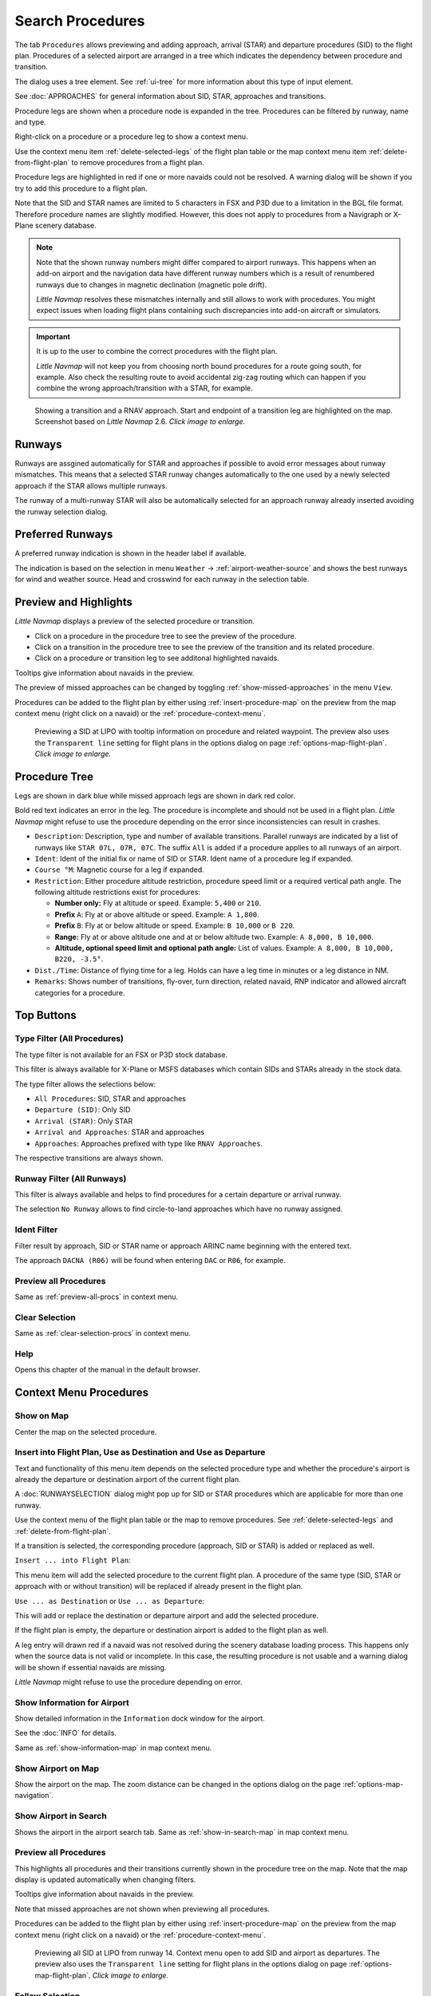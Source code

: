 |Search| Search Procedures
----------------------------------------

The tab ``Procedures`` allows previewing and adding approach, arrival (STAR) and
departure procedures (SID) to the flight plan. Procedures of a selected
airport are arranged in a tree which indicates the dependency between
procedure and transition.

The dialog uses a tree element. See :ref:`ui-tree` for more information about this type of input element.

See :doc:`APPROACHES` for general information about SID,
STAR, approaches and transitions.

Procedure legs are shown when a procedure node is expanded in the tree.
Procedures can be filtered by runway, name and type.

Right-click on a procedure or a procedure leg to show a context menu.

Use the context menu item :ref:`delete-selected-legs` of the flight plan table or the map context menu
item :ref:`delete-from-flight-plan` to remove procedures from a flight plan.

Procedure legs are highlighted in red if one or more navaids could not
be resolved. A warning dialog will be shown if you try to add this
procedure to a flight plan.

Note that the SID and STAR names are limited to 5 characters in FSX and
P3D due to a limitation in the BGL file format. Therefore procedure
names are slightly modified. However, this does not apply to procedures
from a Navigraph or X-Plane scenery database.

.. note::

     Note that the shown runway numbers might differ compared to airport runways.
     This happens when an add-on airport and the navigation data have different runway numbers which is a result of renumbered
     runways due to changes in magnetic declination (magnetic pole drift).

     *Little Navmap* resolves these mismatches internally and still allows to work with procedures.
     You might expect issues when loading flight plans containing such discrepancies into add-on aircraft or simulators.

.. important::

    It is up to the user to combine the correct procedures with the flight plan.

    *Little Navmap* will not keep you from choosing north bound procedures for a route going south, for example.
    Also check the resulting route to avoid accidental zig-zag routing which can happen if you combine the wrong
    approach/transition with a STAR, for example.


.. figure:: ../images/proceduresearch.jpg
       :scale: 80%

       Showing a transition and a RNAV approach. Start and
       endpoint of a transition leg are highlighted on the map. Screenshot based on *Little Navmap* 2.6. *Click image to enlarge.*

.. _procedure-runways:

Runways
~~~~~~~~~~~~~~~~~~~~~~~~~~~~

Runways are assgined automatically for STAR and approaches if possible to avoid error messages about runway
mismatches. This means that a selected STAR runway changes automatically to the one used by a
newly selected approach if the STAR allows multiple runways.

The runway of a multi-runway STAR will also be automatically selected for an approach runway
already inserted avoiding the runway selection dialog.

.. _procedure-preferred-runways:

Preferred Runways
~~~~~~~~~~~~~~~~~~~~~~~~~~~~

A preferred runway indication is shown in the header label if available.

The indication is based on the selection in menu ``Weather`` -> :ref:`airport-weather-source` and shows the best
runways for wind and weather source. Head and crosswind for each runway in
the selection table.

.. _procedure-preview:

Preview and Highlights
~~~~~~~~~~~~~~~~~~~~~~~~~~~~

*Little Navmap* displays a preview of the selected procedure or transition.

-  Click on a procedure in the procedure tree to see the preview of the procedure.
-  Click on a transition in the procedure tree to see the preview of the transition and its related procedure.
-  Click on a procedure or transition leg to see additonal highlighted navaids.

Tooltips give information about navaids in the preview.

The preview of missed approaches can be changed by toggling :ref:`show-missed-approaches` in the menu ``View``.

Procedures can be added to the flight plan by either using :ref:`insert-procedure-map` on the
preview from the map context menu (right click on a navaid) or the :ref:`procedure-context-menu`.

.. figure:: ../images/proc_preview_selected.jpg
    :scale: 80%

    Previewing a SID at LIPO with tooltip information on procedure and related waypoint.
    The preview also uses the ``Transparent line`` setting for flight plans in the options dialog
    on page :ref:`options-map-flight-plan`. *Click image to enlarge.*

.. _procedure-tree:

Procedure Tree
~~~~~~~~~~~~~~

Legs are shown in dark blue while missed approach legs are shown in dark
red color.

Bold red text indicates an error in the leg. The procedure is incomplete
and should not be used in a flight plan. *Little Navmap* might refuse to use the procedure
depending on the error since inconsistencies can result in crashes.

-  ``Description``: Description, type and number of available transitions.
   Parallel runways are indicated by a list of runways like ``STAR 07L, 07R, 07C``.
   The suffix ``All`` is added if a procedure applies to all runways of an airport.
-  ``Ident``: Ident of the initial fix or name of SID or STAR. Ident name of a procedure leg if expanded.
-  ``Course °M``: Magnetic course for a leg if expanded.
-  ``Restriction``: Either procedure altitude restriction, procedure speed limit or a required vertical path angle.
   The following altitude restrictions exist for procedures:

   -  **Number only:** Fly at altitude or speed. Example: ``5,400`` or ``210``.
   -  **Prefix** ``A``: Fly at or above altitude or speed. Example: ``A 1,800``.
   -  **Prefix** ``B``: Fly at or below altitude or speed. Example: ``B 10,000`` or ``B 220``.
   -  **Range:** Fly at or above altitude one and at or below altitude two. Example: ``A 8,000, B 10,000``.
   -  **Altitude, optional speed limit and optional path angle:** List of values. Example: ``A 8,000, B 10,000, B220, -3.5°``.

-  ``Dist./Time``: Distance of flying time for a leg. Holds can have a leg time in minutes or a leg distance in NM.
-  ``Remarks``: Shows number of transitions, fly-over, turn direction, related navaid,
   RNP indicator and allowed aircraft categories for a procedure.

Top Buttons
~~~~~~~~~~~

.. _procedure-filter-type:

Type Filter (All Procedures)
^^^^^^^^^^^^^^^^^^^^^^^^^^^^

The type filter is not available for an FSX or P3D stock database.

This filter is always available for X-Plane or MSFS databases which contain
SIDs and STARs already in the stock data.

The type filter allows the selections below:

-  ``All Procedures``: SID, STAR and approaches
-  ``Departure (SID)``: Only SID
-  ``Arrival (STAR)``: Only STAR
-  ``Arrival and Approaches``: STAR and approaches
-  ``Approaches``: Approaches prefixed with type like ``RNAV Approaches``.

The respective transitions are always shown.

.. _procedure-filter-runway:

Runway Filter (All Runways)
^^^^^^^^^^^^^^^^^^^^^^^^^^^

This filter is always available and helps to find procedures for a
certain departure or arrival runway.

The selection ``No Runway`` allows to find circle-to-land approaches which have no runway assigned.

.. _filter-ident-procs:

Ident Filter
^^^^^^^^^^^^^^^^^^^^^^^^^^^^^^^^^^^^^^^^^^^^^^^^^

Filter result by approach, SID or STAR name or approach ARINC name beginning with the entered text.

The approach ``DACNA (R06)`` will be found when entering ``DAC`` or ``R06``, for example.

.. _button-preview-all-procs:

|Preview all Procedures| Preview all Procedures
^^^^^^^^^^^^^^^^^^^^^^^^^^^^^^^^^^^^^^^^^^^^^^^^^

Same as :ref:`preview-all-procs` in context menu.

.. _clear-selection-button-procs:

|Clear Selection| Clear Selection
^^^^^^^^^^^^^^^^^^^^^^^^^^^^^^^^^

Same as :ref:`clear-selection-procs` in context menu.

.. _help-procs:

|Help| Help
^^^^^^^^^^^

Opens this chapter of the manual in the default browser.

.. _procedure-context-menu:

Context Menu Procedures
~~~~~~~~~~~~~~~~~~~~~~~~~~~

.. _procedure-show-on-map:

|Show on Map| Show on Map
^^^^^^^^^^^^^^^^^^^^^^^^^

Center the map on the selected procedure.


.. _procedure-insert:

|Insert into Flight Plan / Use as Destination / Use as Departure| Insert into Flight Plan, Use as Destination and Use as Departure
^^^^^^^^^^^^^^^^^^^^^^^^^^^^^^^^^^^^^^^^^^^^^^^^^^^^^^^^^^^^^^^^^^^^^^^^^^^^^^^^^^^^^^^^^^^^^^^^^^^^^^^^^^^^^^^^^^^^^^^^^^^^^^^^^^^^

Text and functionality of this menu item depends on the selected
procedure type and whether the procedure's airport is already the
departure or destination airport of the current flight plan.

A :doc:`RUNWAYSELECTION` dialog might pop up for SID or STAR procedures which are applicable for more than one runway.

Use the context menu of the flight plan table or the map to remove procedures. See
:ref:`delete-selected-legs` and :ref:`delete-from-flight-plan`.

If a transition is selected, the corresponding procedure (approach, SID
or STAR) is added or replaced as well.

``Insert ... into Flight Plan``:

This menu item will add the selected procedure to the current flight
plan. A procedure of the same type (SID, STAR or approach with or
without transition) will be replaced if already present in the flight
plan.

``Use ... as Destination`` or ``Use ... as Departure``:

This will add or replace the destination or departure airport and add
the selected procedure.

If the flight plan is empty, the departure or destination airport is
added to the flight plan as well.

A leg entry will drawn red if a navaid was not resolved during the
scenery database loading process. This happens only when the source data
is not valid or incomplete. In this case, the resulting procedure is not
usable and a warning dialog will be shown if essential navaids are
missing.

*Little Navmap* might refuse to use the procedure depending on error.

.. _show-information-procs:

|Show Information for Airport| Show Information for Airport
^^^^^^^^^^^^^^^^^^^^^^^^^^^^^^^^^^^^^^^^^^^^^^^^^^^^^^^^^^^

Show detailed information in the ``Information`` dock window for the
airport.

See the :doc:`INFO` for details.

Same as :ref:`show-information-map` in map context menu.

.. _show-on-map-procs:

|Show Airport on Map| Show Airport on Map
^^^^^^^^^^^^^^^^^^^^^^^^^^^^^^^^^^^^^^^^^

Show the airport on the map. The zoom distance can be changed in the options
dialog on the page :ref:`options-map-navigation`.

.. _show-in-search-procs:

|Show Airport in Search| Show Airport in Search
^^^^^^^^^^^^^^^^^^^^^^^^^^^^^^^^^^^^^^^^^^^^^^^

Shows the airport in the airport search tab. Same as :ref:`show-in-search-map` in map context menu.

.. _preview-all-procs:

|Preview all Procedures| Preview all Procedures
^^^^^^^^^^^^^^^^^^^^^^^^^^^^^^^^^^^^^^^^^^^^^^^

This highlights all procedures and their transitions currently shown in the procedure tree on the map.
Note that the map display is updated automatically when changing filters.

Tooltips give information about navaids in the preview.

Note that missed approaches are not shown when previewing all procedures.

Procedures can be added to the flight plan by either using :ref:`insert-procedure-map` on the
preview from the map context menu (right click on a navaid) or the :ref:`procedure-context-menu`.

.. figure:: ../images/proc_preview.jpg
    :scale: 80%

    Previewing all SID at LIPO from runway 14. Context menu open to add SID and airport as departures.
    The preview also uses the ``Transparent line`` setting for flight plans in
    the options dialog on page :ref:`options-map-flight-plan`. *Click image to enlarge.*


Follow Selection
^^^^^^^^^^^^^^^^

The map view will be zoomed on the selected procedure or procedure leg if this function
is enabled.

Expand All / Collapse All
^^^^^^^^^^^^^^^^^^^^^^^^^

Expand all procedures so that their legs and transitions are shown or
collapse the tree.

.. _reset-search-procs:

|Reset Search| Reset Search
^^^^^^^^^^^^^^^^^^^^^^^^^^^

Clear search filters and revert to showing all procedures in the tree.

.. _clear-selection-procs:

|Clear Selection| Clear Selection
^^^^^^^^^^^^^^^^^^^^^^^^^^^^^^^^^

Deselect the currently selected procedure and remove the preview from
the map.

Also clears the procedure preview enabled with :ref:`preview-all-procs`.

.. _reset-view-procs:

|Reset View| Reset View
^^^^^^^^^^^^^^^^^^^^^^^

Reset column order and column widths to default.

.. |Search| image:: ../images/icon_searchdock.png
.. |Clear Selection| image:: ../images/icon_clearselection.png
.. |Help| image:: ../images/icon_help.png
.. |Show on Map| image:: ../images/icon_showonmap.png
.. |Insert into Flight Plan / Use as Destination / Use as Departure| image:: ../images/icon_routeadd.png
.. |Show Information for Airport| image:: ../images/icon_globals.png
.. |Show Airport on Map| image:: ../images/icon_showonmap.png
.. |Show Airport in Search| image:: ../images/icon_search.png
.. |Reset Search| image:: ../images/icon_clear.png
.. |Reset View| image:: ../images/icon_cleartable.png
.. |Preview all Procedures| image:: ../images/icon_approachall.png

